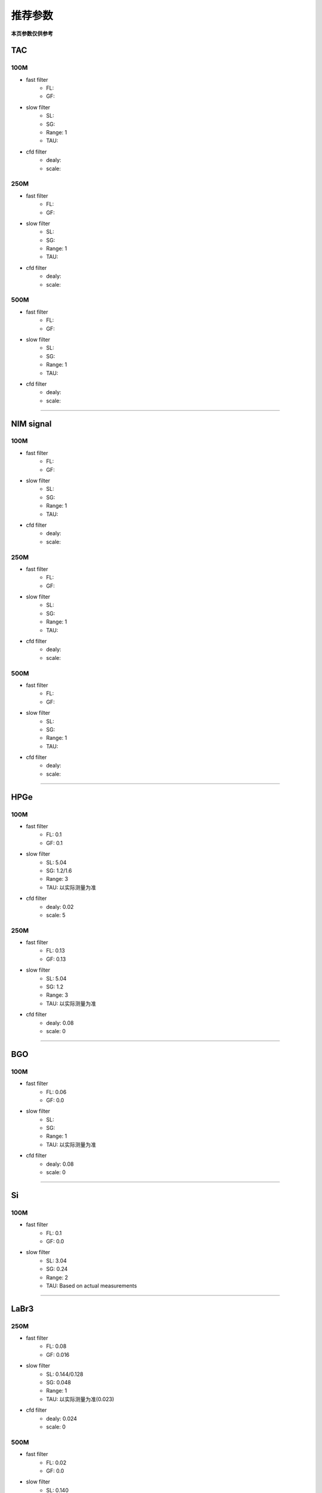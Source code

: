 .. RecommendedParameters.rst --- 
.. 
.. Description: 
.. Author: Hongyi Wu(吴鸿毅)
.. Email: wuhongyi@qq.com 
.. Created: 三 7月  3 14:55:57 2019 (+0800)
.. Last-Updated: 日 10月 20 11:36:53 2019 (+0800)
..           By: Hongyi Wu(吴鸿毅)
..     Update #: 3
.. URL: http://wuhongyi.cn 

=================================   
推荐参数
=================================

**本页参数仅供参考**

---------------------------------
TAC
---------------------------------

^^^^^^^^^^^^^^^^^^^^^^^^^^^^^^^^^
100M
^^^^^^^^^^^^^^^^^^^^^^^^^^^^^^^^^

- fast filter
	- FL: 
	- GF: 
- slow filter
	- SL: 
	- SG: 
	- Range: 1
	- TAU: 
- cfd filter
	- dealy: 
	- scale: 

^^^^^^^^^^^^^^^^^^^^^^^^^^^^^^^^^
250M
^^^^^^^^^^^^^^^^^^^^^^^^^^^^^^^^^

- fast filter
	- FL: 
	- GF: 
- slow filter
	- SL: 
	- SG: 
	- Range: 1
	- TAU: 
- cfd filter
	- dealy: 
	- scale: 

^^^^^^^^^^^^^^^^^^^^^^^^^^^^^^^^^
500M
^^^^^^^^^^^^^^^^^^^^^^^^^^^^^^^^^

- fast filter
	- FL: 
	- GF: 
- slow filter
	- SL: 
	- SG: 
	- Range: 1
	- TAU: 
- cfd filter
	- dealy: 
	- scale: 

----
	  
---------------------------------
NIM signal
---------------------------------


^^^^^^^^^^^^^^^^^^^^^^^^^^^^^^^^^
100M
^^^^^^^^^^^^^^^^^^^^^^^^^^^^^^^^^

- fast filter
	- FL: 
	- GF: 
- slow filter
	- SL: 
	- SG: 
	- Range: 1
	- TAU: 
- cfd filter
	- dealy: 
	- scale: 

^^^^^^^^^^^^^^^^^^^^^^^^^^^^^^^^^
250M
^^^^^^^^^^^^^^^^^^^^^^^^^^^^^^^^^

- fast filter
	- FL: 
	- GF: 
- slow filter
	- SL: 
	- SG: 
	- Range: 1
	- TAU: 
- cfd filter
	- dealy: 
	- scale: 

^^^^^^^^^^^^^^^^^^^^^^^^^^^^^^^^^
500M
^^^^^^^^^^^^^^^^^^^^^^^^^^^^^^^^^

- fast filter
	- FL: 
	- GF: 
- slow filter
	- SL: 
	- SG: 
	- Range: 1
	- TAU: 
- cfd filter
	- dealy: 
	- scale: 

----

---------------------------------
HPGe
---------------------------------

^^^^^^^^^^^^^^^^^^^^^^^^^^^^^^^^^
100M
^^^^^^^^^^^^^^^^^^^^^^^^^^^^^^^^^

- fast filter
	- FL: 0.1
	- GF: 0.1
- slow filter
	- SL: 5.04
	- SG: 1.2/1.6
	- Range: 3
	- TAU: 以实际测量为准
- cfd filter
	- dealy: 0.02
	- scale: 5

^^^^^^^^^^^^^^^^^^^^^^^^^^^^^^^^^
250M
^^^^^^^^^^^^^^^^^^^^^^^^^^^^^^^^^

- fast filter
	- FL: 0.13
	- GF: 0.13
- slow filter
	- SL: 5.04
	- SG: 1.2
	- Range: 3
	- TAU: 以实际测量为准
- cfd filter
	- dealy: 0.08
	- scale: 0

----	  

---------------------------------
BGO
---------------------------------

^^^^^^^^^^^^^^^^^^^^^^^^^^^^^^^^^
100M
^^^^^^^^^^^^^^^^^^^^^^^^^^^^^^^^^

- fast filter
	- FL: 0.06
	- GF: 0.0
- slow filter
	- SL: 
	- SG: 
	- Range: 1
	- TAU: 以实际测量为准
- cfd filter
	- dealy: 0.08
	- scale: 0

----
	  
---------------------------------
Si
---------------------------------

^^^^^^^^^^^^^^^^^^^^^^^^^^^^^^^^^
100M
^^^^^^^^^^^^^^^^^^^^^^^^^^^^^^^^^

- fast filter
	- FL: 0.1
	- GF: 0.0
- slow filter
	- SL: 3.04
	- SG: 0.24
	- Range: 2
	- TAU: Based on actual measurements

----

---------------------------------
LaBr3
---------------------------------

^^^^^^^^^^^^^^^^^^^^^^^^^^^^^^^^^
250M
^^^^^^^^^^^^^^^^^^^^^^^^^^^^^^^^^

- fast filter
	- FL: 0.08
	- GF: 0.016
- slow filter
	- SL: 0.144/0.128
	- SG: 0.048
	- Range: 1
	- TAU: 以实际测量为准(0.023)
- cfd filter
	- dealy: 0.024
	- scale: 0


^^^^^^^^^^^^^^^^^^^^^^^^^^^^^^^^^
500M
^^^^^^^^^^^^^^^^^^^^^^^^^^^^^^^^^

- fast filter
	- FL: 0.02
	- GF: 0.0
- slow filter
	- SL: 0.140
	- SG: 0.06
	- Range: 1
	- TAU: 以实际测量为准(0.023)


	  
.. 
.. RecommendedParameters.rst ends here
